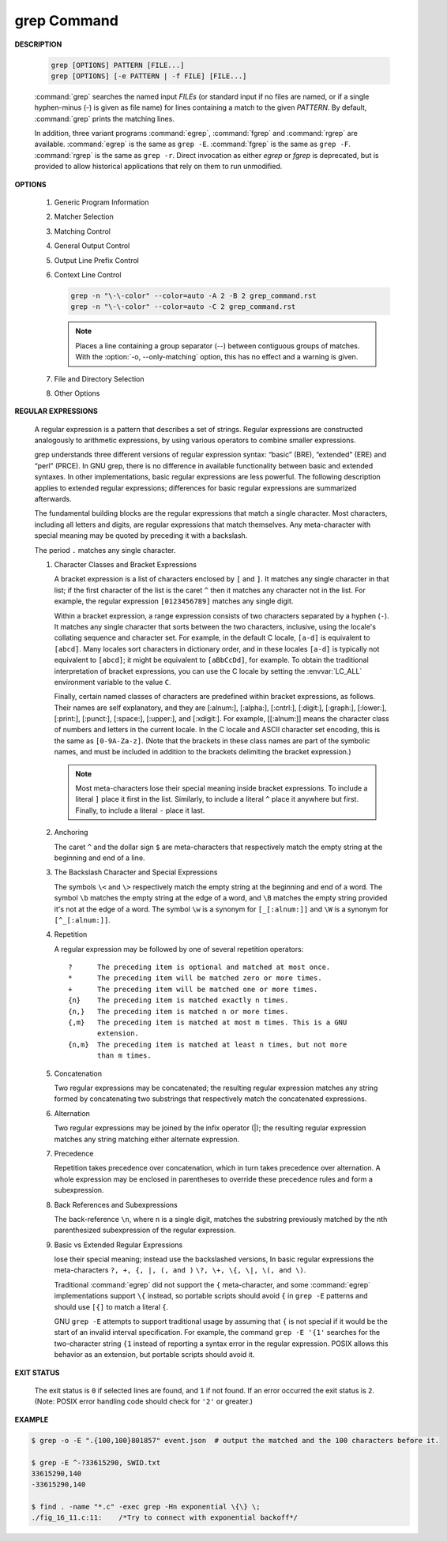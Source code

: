 ************
grep Command
************

**DESCRIPTION**

   .. code-block:: sh

      grep [OPTIONS] PATTERN [FILE...]
      grep [OPTIONS] [-e PATTERN | -f FILE] [FILE...]

   :command:`grep` searches the named input *FILEs* (or standard input if no files are
   named, or if a single hyphen-minus (-) is given as file name) for lines
   containing a match to the given *PATTERN*. By default, :command:`grep` prints the
   matching lines.

   In addition, three variant programs :command:`egrep`, :command:`fgrep` and :command:`rgrep` are
   available.  :command:`egrep`  is the same as ``grep -E``. :command:`fgrep` is the same as
   ``grep -F``. :command:`rgrep` is the same as ``grep -r``. Direct invocation as either
   *egrep* or *fgrep* is deprecated, but is provided to allow historical
   applications that rely on them to run unmodified.

**OPTIONS**

   #. Generic Program Information
      
      .. option:: --help 

         Print a usage message briefly summarizing these command-line
         options and the bug-reporting address, then exit.

      .. option:: -V, --version

         Print the version number of grep to the standard output stream.
         This version number should be included in all bug reports.

   #. Matcher Selection
      
      .. option:: -E, --extended-regexp
         
         Interpret *PATTERN* as an extended regular expression (ERE, see
         below). (-E is specified by POSIX.)

      .. option:: -F, --fixed-strings
         
         Interpret *PATTERN* as a list of fixed strings (rather than
         regular expressions), separated by newlines, any of which is to
         be matched. (-F is specified by POSIX.)

      .. option:: -G, --basic-regexp

         Interpret *PATTERN* as a basic regular expression (BRE, see
         below). This is the default.

      .. option:: -P, --perl-regexp
              
         Interpret *PATTERN* as a Perl regular expression (PCRE, see
         below). This is highly experimental and ``grep -P``  may warn of
         unimplemented features.

   #. Matching Control
       
      .. option:: -e PATTERN, --regexp=PATTERN
         
         Use *PATTERN* as the pattern. This can be used to specify
         multiple search patterns, or to protect a pattern beginning
         with a hyphen (-). (:option:`-e` is specified by POSIX.)

      .. option:: -f FILE, --file=FILE
         
         Obtain patterns from *FILE*, one per line. The empty file
         contains zero patterns, and therefore matches nothing.
         (:option:`-f` is specified by POSIX.)

      .. option:: -i, --ignore-case
         
         Ignore case distinctions in both the *PATTERN* and the input
         files. (:option:`-i` is specified by POSIX.)

      .. option:: -v, --invert-match
              
         Invert the sense of matching, to select non-matching lines.
         (:option:`-v` is specified by POSIX.)

      .. option:: -w, --word-regexp
         
         Select only those lines containing matches that form whole
         words. The test is that the matching substring must either be
         at the beginning of the line, or preceded by a non-word
         constituent character. Similarly, it must be either at the end
         of the line or followed by a non-word constituent character.
         Word-constituent characters are letters, digits, and the
         underscore.

      .. option:: -x, --line-regexp
         
         Select only those matches that exactly match the whole line.
         This option has the same effect as anchoring the expression with
         ``^`` and ``$``. (:option:`-x` is specified by POSIX.)

   #. General Output Control

      .. option:: -c, --count
              
         Suppress normal output; instead print a count of matching lines
         for each input file. With the ``-v, --invert-match`` option,
         count non-matching lines.  (:option:`-c` is specified by POSIX.)

      .. option:: --color[=WHEN], --colour[=WHEN]
         
         Surround the matched (non-empty) strings, matching lines, context
         lines, file names, line numbers, byte offsets, and separators 
         (for fields and groups of context lines) with escape sequences to
         display them in color on the terminal. *WHEN* is ``never``, ``always``,
         or ``auto``.

      .. option:: -L, --files-without-match
         
         Suppress normal output; instead print the name of each input
         file from which no output would normally have been printed. The
         scanning will stop on the first match.

      .. option:: -l, --files-with-matches
         
         Suppress normal output; instead print the name of each input file
         from which output would normally have been printed. The scanning
         will stop on the first match. (:option:`-l`  is specified by POSIX.)

      .. option:: -m NUM, --max-count=NUM
         
         Stop reading a file after *NUM* matching lines. If the input is
         standard input from a regular file, and *NUM* matching lines are
         output, :command:`grep` ensures that the standard input is positioned
         to just after the last matching line before exiting, regardless of
         the presence of trailing context lines. This enables a calling
         process to resume a search. When :command:`grep` stops after *NUM* matching
         lines, it outputs any trailing context lines. When the ``-c, --count``
         option is also used, :command:`grep` does not output a count greater than *NUM*.
         When the ``-v, --invert-match`` option is also used, :command:`grep`
         stops after outputting *NUM* non-matching lines.

      .. option:: -o, --only-matching

         Print only the matched (non-empty) parts of a matching line,
         with each such part on a separate output line.

      .. option:: -q, --quiet, --silent
              
         Quiet; do not write anything to standard output. Exit immediately with
         zero status if any match is found, even if an error was detected.
         Also see the :option:`-s` or :option:`--no-messages` option.
         (:option:`-q` is specified by POSIX.)

      .. option:: -s, --no-messages
         
         Suppress error messages about nonexistent or unreadable files.
         Portability note: unlike GNU *grep*, 7th Edition Unix *grep* did not
         conform to POSIX, because it lacked :option:`-q` and its :option:`-s`
         option behaved like GNU grep's :option:`-q` option. USG-style *grep*
         also lacked :option:`-q` but its :option:`-s` option behaved like GNU
         *grep*. Portable shell scripts should avoid both :option:`-q` and
         :option:`-s` and should redirect standard and error output to
         :file:`/dev/null` instead.  (:option:`-s` is specified by POSIX.)

   #. Output Line Prefix Control
      
      .. option:: -b, --byte-offset
         
         Print the 0-based byte offset within the input file before each
         line of output. If :option:`-o, --only-matching` is specified, print the
         offset of the matching part itself.

      .. option:: -H, --with-filename

         Print the file name for each match. This is the default when
         there is more than one file to search.

      .. option:: -h, --no-filename

         Suppress  the  prefixing  of  file names on output. This is the
         default when there is only one file (or only standard input) to
         search.

      .. option:: --label=LABEL
         
         Display input actually coming from standard input as input
         coming from file *LABEL*. This is especially useful  when
         implementing  tools  like :command:`zgrep`, e.g.,
         ``gzip -cd foo.gz | grep --label=foo -H`` something.
         See also the :option:`-H` option.

      .. option:: -n, --line-number
         
         Prefix each line of output with the 1-based line number within
         its input file. (:option:`-n` is specified by POSIX.)

      .. option:: -T, --initial-tab

         Make sure that the first character of actual line content lies
         on a tab stop, so that the alignment of tabs looks normal. This
         is useful with options that prefix their output to the actual
         content: :option:`-H, -n, -b`. In order to improve the probability
         that lines from a single file will all start at the same column,
         this also causes the line number and byte offset (if present) to
         be printed in a minimum size field width.

      .. option:: -u, --unix-byte-offsets
              
         Report Unix-style byte offsets. This switch causes :command:`grep` to
         report byte offsets as if the file were a Unix-style text file,
         i.e., with CR characters stripped off. This will produce
         results identical to running :command:`grep` on a Unix  machine.
         **This option has no effect unless :option:`-b` option is also used;
         it has no effect on platforms other than MS-DOS and MS-Windows.**

      .. option:: -Z, --null
         
         Output a zero byte (the ASCII NUL character) instead of the
         character that normally follows a file name. For example, 
         ``grep -lZ`` outputs a zero byte after each file name instead
         of the usual newline. This option makes the output unambiguous,
         even in the presence of file names containing unusual characters
         like newlines. This option can be used with commands like
         ``find -print0``, ``perl -0``, ``sort -z``, and ``xargs -0`` 
         to process arbitrary file names, even those that contain
         newline characters.

   #. Context Line Control
      
      .. option:: -A NUM, --after-context=NUM
      .. option:: -B NUM, --before-context=NUM

         Print *NUM* lines of trailing context before/after matching lines.

      .. option:: -C NUM, -NUM, --context=NUM
         
         Print *NUM* lines of output context.

      .. code-block:: sh
   
         grep -n "\-\-color" --color=auto -A 2 -B 2 grep_command.rst
         grep -n "\-\-color" --color=auto -C 2 grep_command.rst

      .. note::

         Places a line containing a group separator (--) between contiguous
         groups of matches. With the :option:`-o, --only-matching` option,
         this has no effect and a warning is given.


   #. File and Directory Selection
      
      .. option:: -a, --text
              
         Process a binary file as if it were text; this is equivalent to
         the ``--binary-files=text`` option.

      .. option:: --binary-files=TYPE
              
         If the first few bytes of a file indicate that the file contains
         binary data, assume that the file is of type TYPE. By default,
         *TYPE* is binary, and :command:`grep` normally outputs either
         a one-line message saying that a binary file matches, or no message if
         there is no match. If *TYPE* is ``without-match``, :command:`grep` assumes
         that a binary file does not match; this is equivalent to the :option:`-I`
         option. 

         .. warning::
         
            ``grep --binary-files=text`` might output binary garbage, which can have
            nasty side effects if the output is a terminal and if the terminal driver
            interprets some of it as commands.

      .. option:: -I

         Process a binary file as if it did not contain matching data;
         this is equivalent to the ``--binary-files=without-match`` option.

      .. option:: -D ACTION, --devices=ACTION
              
         If an input file is a device, FIFO or socket, use *ACTION* to
         process it. By default, *ACTION* is ``read``, which means that
         devices are read just as if they were ordinary files. If *ACTION*
         is skip, devices are silently skipped.

      .. option:: -d ACTION, --directories=ACTION

         If an input file is a directory, use *ACTION* to process it. By
         default, *ACTION* is ``read``, i.e., read directories just as if they
         were ordinary files. If *ACTION* is skip, silently skip directories.
         If *ACTION* is ``recurse``, read all files under each directory,
         recursively, following symbolic links only if they are on the
         command line. This is equivalent to the :option:`-r` option.

      .. option:: -r, --recursive

         Read all files under each directory, recursively, following
         symbolic links only if they are on the command line. 

      .. option:: -R, --dereference-recursive

         Read all files under each directory, recursively. Follow all
         symbolic links, unlike :option:`-r`.

      .. option:: --exclude=GLOB
             
         Skip files whose base name matches *GLOB* (using wildcard
         matching). A file-name glob can use ``*``, ``?``, and ``[...]``
         as wildcards, and ``\`` to quote a wildcard or backslash
         character literally.

      .. option:: --include=GLOB

         Search only files whose base name matches *GLOB* (using wildcard
         matching as described under :option:`--exclude`).
         
      .. option:: --exclude-from=FILE
              
         Skip files whose base name matches any of the file-name globs
         read from *FILE* (using wildcard matching as described under
         :option:`--exclude`).

      .. option:: --exclude-dir=DIR
              
         Exclude directories matching the pattern *DIR* from
         recursive searches.

   #. Other Options

      .. option:: --line-buffered

         Use line buffering on output. This can cause a performance
         penalty.

      .. option:: -U, --binary

         Treat the file(s) as binary. By default, under MS-DOS and MS-
         Windows, :command:`grep` guesses the file type by looking at the
         contents of the first 32KB read from the file. If :command:`grep`
         decides the file is a text file, it strips the CR characters from
         the original file contents (to make regular expressions with ``^``
         and ``$`` work correctly). Specifying :option:`-U` overrules this
         guesswork, causing all files to be read and passed to the matching
         mechanism verbatim; if the file is a text file with CR/LF pairs at
         the end of each line, this will cause some regular expressions to
         fail. This option has no effect on platforms other than MS-DOS and
         MS-Windows.

      .. option:: -z, --null-data

         Treat the input as a set of lines, each terminated by a zero
         byte (the ASCII NUL character) instead of a newline. Like the
         :option:`-Z, --null` option, this option can be used with
         commands like ``sort -z`` to process arbitrary file names.


**REGULAR EXPRESSIONS**

   A regular expression is a pattern that describes a set of strings.
   Regular expressions are constructed analogously to arithmetic expressions,
   by using various operators to combine smaller expressions.

   grep understands three different versions of regular expression syntax:
   “basic” (BRE), “extended” (ERE) and “perl” (PRCE). In GNU grep, there
   is no difference in available functionality between basic and extended
   syntaxes. In other implementations, basic regular expressions are less
   powerful. The following description applies to extended regular
   expressions; differences for basic regular expressions are summarized
   afterwards. 

   The fundamental building blocks are the regular expressions that match
   a single character. Most characters, including all letters and digits,
   are regular expressions that match themselves. Any meta-character with
   special meaning may be quoted by preceding it with a backslash.

   The period ``.`` matches any single character.

   #. Character Classes and Bracket Expressions
      
      A bracket expression is a list of characters enclosed by ``[`` and ``]``.
      It matches any single character in that list; if the first character of
      the list is the caret ``^`` then it matches any character not in the list.
      For example, the regular expression ``[0123456789]`` matches any single
      digit.

      Within a bracket expression, a range expression consists of two characters
      separated by a hyphen (``-``).  It matches any single character that
      sorts between the two characters, inclusive, using the locale's collating
      sequence and character set. For example, in the default C locale, ``[a-d]``
      is equivalent to ``[abcd]``.  Many locales sort characters in dictionary
      order, and in these locales ``[a-d]`` is typically not equivalent to ``[abcd]``;
      it might be equivalent to ``[aBbCcDd]``, for example. To obtain the traditional
      interpretation of bracket expressions, you can use the C locale by setting
      the :envvar:`LC_ALL` environment variable to the value ``C``.

      Finally, certain named classes of characters are predefined within bracket
      expressions, as follows. Their names are self explanatory, and
      they are [:alnum:], [:alpha:], [:cntrl:], [:digit:], [:graph:],
      [:lower:], [:print:], [:punct:], [:space:], [:upper:], and [:xdigit:].
      For example, [[:alnum:]] means the character class of numbers and
      letters in the current locale. In the C locale and ASCII character set
      encoding, this is the same as ``[0-9A-Za-z]``. (Note that the brackets in
      these class names are part of the symbolic names, and must be included
      in addition to the brackets delimiting the bracket expression.) 

      .. note::

         Most meta-characters lose their special meaning inside bracket expressions.
         To include a literal ``]`` place it first in the list. Similarly, to include
         a literal ``^`` place it anywhere but first. Finally, to include a
         literal ``-`` place it last.

   #. Anchoring
      
      The caret ``^`` and the dollar sign ``$`` are meta-characters that
      respectively match the empty string at the beginning and end of a line.

   #. The Backslash Character and Special Expressions
      
      The symbols ``\<`` and ``\>`` respectively match the empty string at the
      beginning and end of a word. The symbol ``\b`` matches the empty string at
      the edge of a word, and ``\B`` matches the empty string provided it's not
      at the edge of a word. The symbol ``\w`` is a synonym for ``[_[:alnum:]]``
      and ``\W`` is a synonym for ``[^_[:alnum:]]``.

   #. Repetition
      
      A regular expression may be followed by one of several repetition
      operators::

         ?      The preceding item is optional and matched at most once.
         *      The preceding item will be matched zero or more times.
         +      The preceding item will be matched one or more times.
         {n}    The preceding item is matched exactly n times.
         {n,}   The preceding item is matched n or more times.
         {,m}   The preceding item is matched at most m times. This is a GNU
                extension.
         {n,m}  The preceding item is matched at least n times, but not more
                than m times.

   #. Concatenation
      
      Two regular expressions may be concatenated; the resulting regular
      expression matches any string formed by concatenating two substrings
      that respectively match the concatenated expressions.

   #. Alternation
      
      Two regular expressions may be joined by the infix operator (|); the
      resulting regular expression matches any string matching either
      alternate expression.

   #. Precedence
      
      Repetition takes precedence over concatenation, which in turn takes precedence
      over alternation. A whole expression may be enclosed in parentheses to override
      these precedence rules and form a subexpression.

   #. Back References and Subexpressions
      
      The back-reference ``\n``, where ``n`` is a single digit, matches the substring
      previously matched by the nth parenthesized subexpression of the regular expression.

   #. Basic vs Extended Regular Expressions
      
      lose their special meaning; instead use the backslashed versions,
      In basic regular expressions the meta-characters ``?, +, {, |, (, and )``
      ``\?, \+, \{, \|, \(, and \)``.

      Traditional :command:`egrep` did not support the ``{`` meta-character,
      and some :command:`egrep` implementations support ``\{`` instead,
      so portable scripts should avoid ``{`` in ``grep -E`` patterns and
      should use ``[{]`` to match a literal ``{``.

      GNU ``grep -E`` attempts to support traditional usage by assuming
      that ``{`` is not special if it would be the start of an invalid interval
      specification. For example, the command ``grep -E '{1'`` searches for the
      two-character string ``{1`` instead of reporting a syntax error in the
      regular expression. POSIX allows this behavior as an extension, but
      portable scripts should avoid it.


**EXIT STATUS**

   The exit status is ``0`` if selected lines are found, and ``1`` if not found.
   If an error occurred the exit status is ``2``. (Note: POSIX error handling
   code should check for ``'2'`` or greater.)


**EXAMPLE**

.. code-block:: sh

   $ grep -o -E ".{100,100}801857" event.json  # output the matched and the 100 characters before it.

   $ grep -E ^-?33615290, SWID.txt
   33615290,140
   -33615290,140

   $ find . -name "*.c" -exec grep -Hn exponential \{\} \;
   ./fig_16_11.c:11:    /*Try to connect with exponential backoff*/

